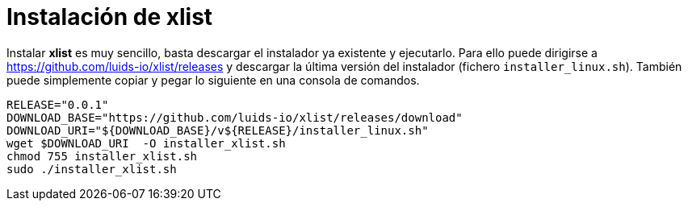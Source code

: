 = Instalación de xlist

Instalar *xlist* es muy sencillo, basta descargar el instalador ya existente y ejecutarlo. Para ello puede dirigirse a https://github.com/luids-io/xlist/releases y descargar la última versión del instalador (fichero `installer_linux.sh`). También puede simplemente copiar y pegar lo siguiente en una consola de comandos.

[source,bash]
----
RELEASE="0.0.1"
DOWNLOAD_BASE="https://github.com/luids-io/xlist/releases/download"
DOWNLOAD_URI="${DOWNLOAD_BASE}/v${RELEASE}/installer_linux.sh"
wget $DOWNLOAD_URI  -O installer_xlist.sh
chmod 755 installer_xlist.sh
sudo ./installer_xlist.sh
----
